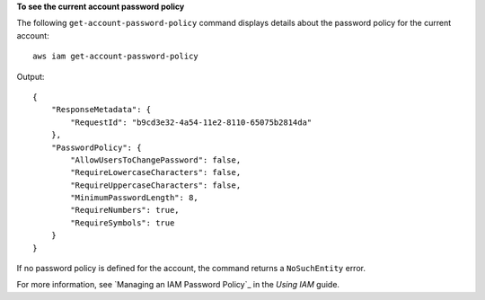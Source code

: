 **To see the current account password policy**

The following ``get-account-password-policy`` command displays details about the password policy for the current account::

    aws iam get-account-password-policy

Output::

  {
      "ResponseMetadata": {
          "RequestId": "b9cd3e32-4a54-11e2-8110-65075b2814da"
      },
      "PasswordPolicy": {
          "AllowUsersToChangePassword": false,
          "RequireLowercaseCharacters": false,
          "RequireUppercaseCharacters": false,
          "MinimumPasswordLength": 8,
          "RequireNumbers": true,
          "RequireSymbols": true
      }
  }
    
If no password policy is defined for the account, the command returns a ``NoSuchEntity`` error. 

For more information, see `Managing an IAM Password Policy`_ in the *Using IAM* guide.


